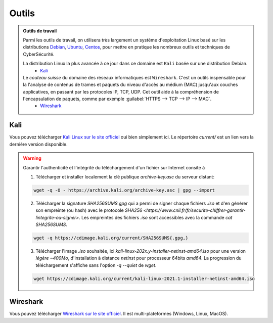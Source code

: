 .. _outils:

.. meta::
   :description lang=fr: BUT R&T, Ressource CyberSécurité à BAC+3, Outils

Outils
======

.. admonition:: Outils de travail

	Parmi les outils de travail, on utilisera très largement un système d'exploitation Linux basé sur les distributions `Debian <https://www.debian.org/>`_, `Ubuntu <https://ubuntu.com/>`_, `Centos <https://www.centos.org/>`_, pour mettre en pratique les nombreux outils et techniques de CyberSécurité.
	
	La distribution Linux la plus avancée à ce jour dans ce domaine est ``Kali`` basée sur une distribution Debian.
		* `Kali`_

	Le *couteau suisse* du domaine des réseaux informatiques est ``Wireshark``. C'est un outils inspensable pour la l'analyse de contenus de trames et paquets du niveau d'accès au médium (MAC) jusqu'aux couches applicatives, en passant par les protocoles IP, TCP, UDP. Cet outil aide à la compréhension de l'encapsulation de paquets, comme par exemple :guilabel:`HTTPS --> TCP --> IP --> MAC`.
		* `Wireshark`_

.. _Kali:

Kali
----

Vous pouvez télécharger `Kali Linux sur le site officiel <https://www.kali.org/>`_ oui bien simplement ici. Le répertoire `current/` est un lien vers la dernière version disponible.

.. raw:: html

	<div style="text-align: center; margin-bottom: 2em;">
	<iframe width="100%" height="350" src="https://cdimage.kali.org/" frameborder="0" allow="autoplay; encrypted-media" allowfullscreen></iframe>
	</div>

.. warning:: Garantir l'authenticité et l'intégrité du téléchargement d'un fichier sur Internet consite à

	1. Télécharger et installer localement la clé publique `archive-key.asc` du serveur distant:

	.. code-block:: bash

		wget -q -O - https://archive.kali.org/archive-key.asc | gpg --import

	2. Télécharger la signature `SHA256SUMS.gpg` qui a permi de signer chaque fichiers `.iso` et d'en générer son empreinte (ou hash) avec le protocole `SHA256 <https://www.cnil.fr/fr/securite-chiffrer-garantir-lintegrite-ou-signer>`. Les empreintes des fichiers `.iso` sont accessibles avec la commande `cat SHA256SUMS`.

	.. code-block:: bash

		wget -q https://cdimage.kali.org/current/SHA256SUMS{.gpg,}

	3. Télécharger l'image `.iso` souhaitée, ici `kali-linux-202x.y-installer-netinst-amd64.iso` pour une version `légère ~400Mo`, d'installation à distance `netinst` pour processeur 64bits `amd64`. La progression du téléchargement s'affiche sans l'option `-q --quiet` de `wget`.

	.. code-block:: bash

		wget https://cdimage.kali.org/current/kali-linux-2021.1-installer-netinst-amd64.iso


.. _Wireshark:

Wireshark
---------

Vous pouvez télécharger `Wireshark sur le site officiel <https://www.wireshark.org/download.html>`_. Il est multi-plateformes (Windows, Linux, MacOS).


